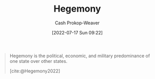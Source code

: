 :PROPERTIES:
:ID:       eb439041-eb04-415d-a642-9ab8783c68a4
:ROAM_ALIASES: Hegemon
:LAST_MODIFIED: [2023-09-28 Thu 21:22]
:END:
#+title: Hegemony
#+hugo_custom_front_matter: :slug "eb439041-eb04-415d-a642-9ab8783c68a4"
#+author: Cash Prokop-Weaver
#+date: [2022-07-17 Sun 09:22]
#+filetags: :concept:

#+begin_quote
Hegemony is the political, economic, and military predominance of one state over other states.

[cite:@Hegemony2022]
#+end_quote

* Flashcards :noexport:
** Definition (Politics) :fc:
:PROPERTIES:
:ID:       d3ad320a-6a56-4f37-a588-1b9390f3d2c9
:ANKI_NOTE_ID: 1658075065604
:FC_CREATED: 2022-07-17T16:24:25Z
:FC_TYPE:  double
:END:
:REVIEW_DATA:
| position | ease | box | interval | due                  |
|----------+------+-----+----------+----------------------|
| back     | 2.80 |  10 |   740.60 | 2025-10-08T18:51:49Z |
| front    | 2.20 |   8 |   314.39 | 2024-04-22T09:40:14Z |
:END:
[[id:eb439041-eb04-415d-a642-9ab8783c68a4][Hegemony]]
*** Back
The political, economic, and military predominance of one state over other states.
*** Source
[cite:@Hegemony2022]
